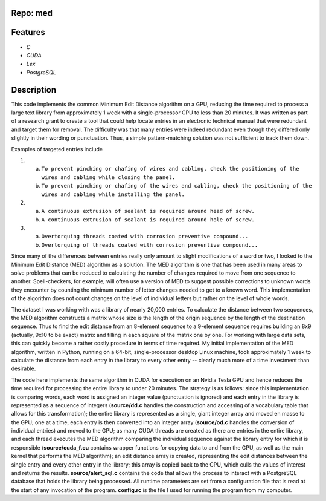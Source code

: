 Repo:  med
----------------
Features
----------
- *C*
- *CUDA*
- *Lex*
- *PostgreSQL*

Description
-------------
This code implements the common Minimum Edit Distance algorithm on a GPU,
reducing the time required to process a large text library from
approximately 1 week with a single-processor CPU to less than 20 minutes.
It was written as part of a research grant to create a tool that could 
help locate entries in an electronic technical manual that were redundant
and target them for removal.  The difficulty was that many entries were
indeed redundant even though they differed only slightly in their wording
or punctuation.  Thus, a simple pattern-matching solution was not
sufficient to track them down.

Examples of targeted entries include

1.
    a. ``To prevent pinching or chafing of wires and cabling, check the positioning of the wires and cabling while closing the panel.``
    b. ``To prevent pinching or chafing of the wires and cabling, check the positioning of the wires and cabling while installing the panel.``
2.
    a. ``A continuous extrusion of sealant is required around head of screw.``
    b. ``A continuous extrusion of sealant is required around hole of screw.``
3.
    a. ``Overtorquing threads coated with corrosion preventive compound...``
    b. ``Overtorquing of threads coated with corrosion preventive compound...``

Since many of the differences between entries really only amount to slight
modifications of a word or two, I looked to the Minimum Edit Distance (MED)
algorithm as a solution.  The MED algorithm is one that has been used in 
many areas to solve problems that can be reduced to calculating the number
of changes required to move from one sequence to another.  Spell-checkers, 
for example, will often use a version of MED to suggest possible 
corrections to unknown words they encounter by counting the minimum number
of letter changes needed to get to a known word.  This implementation of
the algorithm does not count changes on the level of individual letters but
rather on the level of whole words.

The dataset I was working with was a library of nearly 20,000 entries.  To
calculate the distance between two sequences, the MED algorithm constructs
a matrix whose size is the length of the origin sequence by the length of
the destination sequence.  Thus to find the edit distance from an 8-element
sequence to a 9-element sequence requires building an 8x9 (actually, 9x10
to be exact) matrix and filling in each square of the matrix one by one. 
For working with large data sets, this can quickly become a rather costly
procedure in terms of time required.  My initial implementation of the MED
algorithm, written in Python, running on a 64-bit, single-processor desktop
Linux machine, took approximately 1 week to calculate the distance from each
entry in the library to every other entry -- clearly much more of a time 
investment than desirable.

The code here implements the same algorithm in CUDA for execution on an
Nvidia Tesla GPU and hence reduces the time required for processing the entire
library to under 20 minutes.  The strategy is as follows: since this 
implementation is comparing words, each word is assigned an integer value
(punctuation is ignored) and each entry in the library is represented as a
sequence of integers (**source/dd.c** handles the construction and accessing 
of a vocabulary table that allows for this transformation); the entire
library is represented as a single, giant integer array and moved en masse
to the GPU; one at a time, each entry is then converted into an integer 
array (**source/od.c** handles the conversion of individual entries) and moved
to the GPU; as many CUDA threads are created as there are entries in the 
entire library, and each thread executes the MED algorithm comparing the 
individual sequence against the library entry for which it is responsible 
(**source/cuda\_f.cu** contains wrapper functions for copying data to and from
the GPU, as well as the main kernel that performs the MED algorithm); an edit
distance array is created, representing the edit distances between the single
entry and every other entry in the library; this array is copied back to the
CPU, which culls the values of interest and returns the results.
**source/alert\_sql.c** contains the code that allows the process to interact
with a PostgreSQL database that holds the library being processed.  All
runtime parameters are set from a configuration file that is read at the
start of any invocation of the program.  **config.rc** is the file I used
for running the program from my computer.
